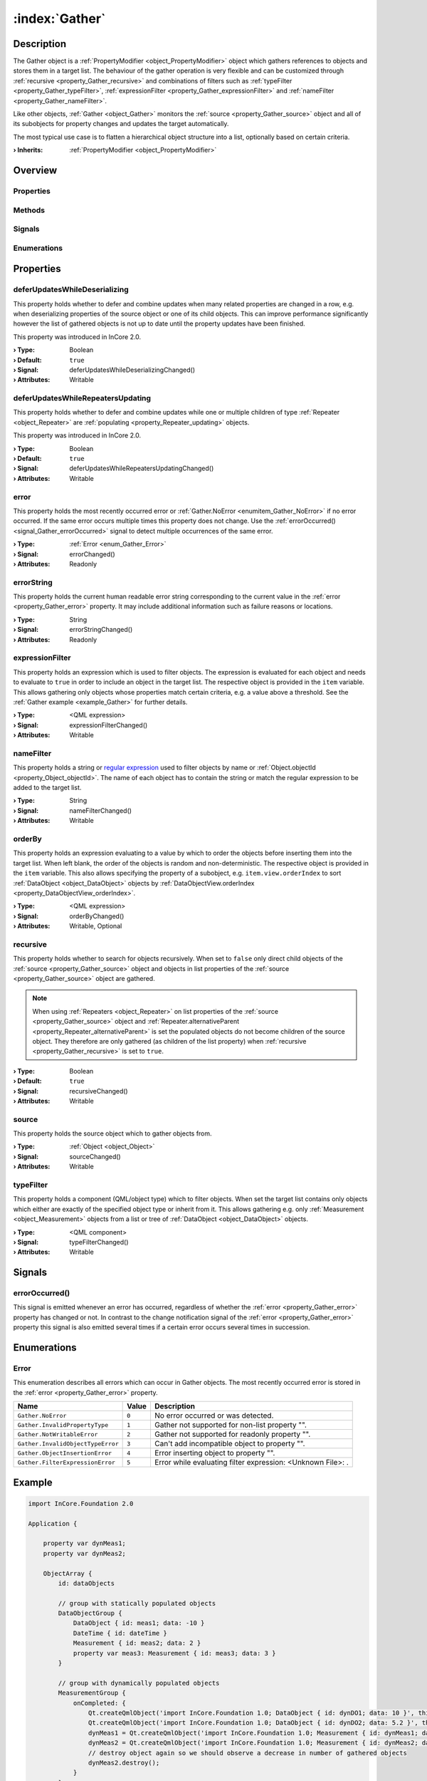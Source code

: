 
.. _object_Gather:


:index:`Gather`
---------------

Description
***********

The Gather object is a :ref:`PropertyModifier <object_PropertyModifier>` object which gathers references to objects and stores them in a target list. The behaviour of the gather operation is very flexible and can be customized through :ref:`recursive <property_Gather_recursive>` and combinations of filters such as :ref:`typeFilter <property_Gather_typeFilter>`, :ref:`expressionFilter <property_Gather_expressionFilter>` and :ref:`nameFilter <property_Gather_nameFilter>`.

Like other objects, :ref:`Gather <object_Gather>` monitors the :ref:`source <property_Gather_source>` object and all of its subobjects for property changes and updates the target automatically.

The most typical use case is to flatten a hierarchical object structure into a list, optionally based on certain criteria.

:**› Inherits**: :ref:`PropertyModifier <object_PropertyModifier>`

Overview
********

Properties
++++++++++

.. hlist::
  :columns: 2

  * :ref:`deferUpdatesWhileDeserializing <property_Gather_deferUpdatesWhileDeserializing>`
  * :ref:`deferUpdatesWhileRepeatersUpdating <property_Gather_deferUpdatesWhileRepeatersUpdating>`
  * :ref:`error <property_Gather_error>`
  * :ref:`errorString <property_Gather_errorString>`
  * :ref:`expressionFilter <property_Gather_expressionFilter>`
  * :ref:`nameFilter <property_Gather_nameFilter>`
  * :ref:`orderBy <property_Gather_orderBy>`
  * :ref:`recursive <property_Gather_recursive>`
  * :ref:`source <property_Gather_source>`
  * :ref:`typeFilter <property_Gather_typeFilter>`
  * :ref:`PropertyModifier.targetValue <property_PropertyModifier_targetValue>`
  * :ref:`Object.objectId <property_Object_objectId>`
  * :ref:`Object.parent <property_Object_parent>`

Methods
+++++++

.. hlist::
  :columns: 1

  * :ref:`Object.deserializeProperties() <method_Object_deserializeProperties>`
  * :ref:`Object.fromJson() <method_Object_fromJson>`
  * :ref:`Object.toJson() <method_Object_toJson>`

Signals
+++++++

.. hlist::
  :columns: 1

  * :ref:`errorOccurred() <signal_Gather_errorOccurred>`
  * :ref:`Object.completed() <signal_Object_completed>`

Enumerations
++++++++++++

.. hlist::
  :columns: 1

  * :ref:`Error <enum_Gather_Error>`



Properties
**********


.. _property_Gather_deferUpdatesWhileDeserializing:

.. _signal_Gather_deferUpdatesWhileDeserializingChanged:

.. index::
   single: deferUpdatesWhileDeserializing

deferUpdatesWhileDeserializing
++++++++++++++++++++++++++++++

This property holds whether to defer and combine updates when many related properties are changed in a row, e.g. when deserializing properties of the source object or one of its child objects. This can improve performance significantly however the list of gathered objects is not up to date until the property updates have been finished.

This property was introduced in InCore 2.0.

:**› Type**: Boolean
:**› Default**: ``true``
:**› Signal**: deferUpdatesWhileDeserializingChanged()
:**› Attributes**: Writable


.. _property_Gather_deferUpdatesWhileRepeatersUpdating:

.. _signal_Gather_deferUpdatesWhileRepeatersUpdatingChanged:

.. index::
   single: deferUpdatesWhileRepeatersUpdating

deferUpdatesWhileRepeatersUpdating
++++++++++++++++++++++++++++++++++

This property holds whether to defer and combine updates while one or multiple children of type :ref:`Repeater <object_Repeater>` are :ref:`populating <property_Repeater_updating>` objects.

This property was introduced in InCore 2.0.

:**› Type**: Boolean
:**› Default**: ``true``
:**› Signal**: deferUpdatesWhileRepeatersUpdatingChanged()
:**› Attributes**: Writable


.. _property_Gather_error:

.. _signal_Gather_errorChanged:

.. index::
   single: error

error
+++++

This property holds the most recently occurred error or :ref:`Gather.NoError <enumitem_Gather_NoError>` if no error occurred. If the same error occurs multiple times this property does not change. Use the :ref:`errorOccurred() <signal_Gather_errorOccurred>` signal to detect multiple occurrences of the same error.

:**› Type**: :ref:`Error <enum_Gather_Error>`
:**› Signal**: errorChanged()
:**› Attributes**: Readonly


.. _property_Gather_errorString:

.. _signal_Gather_errorStringChanged:

.. index::
   single: errorString

errorString
+++++++++++

This property holds the current human readable error string corresponding to the current value in the :ref:`error <property_Gather_error>` property. It may include additional information such as failure reasons or locations.

:**› Type**: String
:**› Signal**: errorStringChanged()
:**› Attributes**: Readonly


.. _property_Gather_expressionFilter:

.. _signal_Gather_expressionFilterChanged:

.. index::
   single: expressionFilter

expressionFilter
++++++++++++++++

This property holds an expression which is used to filter objects. The expression is evaluated for each object and needs to evaluate to ``true`` in order to include an object in the target list. The respective object is provided in the ``item`` variable. This allows gathering only objects whose properties match certain criteria, e.g. a value above a threshold. See the :ref:`Gather example <example_Gather>` for further details.

:**› Type**: <QML expression>
:**› Signal**: expressionFilterChanged()
:**› Attributes**: Writable


.. _property_Gather_nameFilter:

.. _signal_Gather_nameFilterChanged:

.. index::
   single: nameFilter

nameFilter
++++++++++

This property holds a string or `regular expression <https://en.wikipedia.org/wiki/Regular_expression>`_ used to filter objects by name or :ref:`Object.objectId <property_Object_objectId>`. The name of each object has to contain the string or match the regular expression to be added to the target list.

:**› Type**: String
:**› Signal**: nameFilterChanged()
:**› Attributes**: Writable


.. _property_Gather_orderBy:

.. _signal_Gather_orderByChanged:

.. index::
   single: orderBy

orderBy
+++++++

This property holds an expression evaluating to a value by which to order the objects before inserting them into the target list. When left blank, the order of the objects is random and non-deterministic. The respective object is provided in the ``item`` variable. This also allows specifying the property of a subobject, e.g. ``item.view.orderIndex`` to sort :ref:`DataObject <object_DataObject>` objects by :ref:`DataObjectView.orderIndex <property_DataObjectView_orderIndex>`.

:**› Type**: <QML expression>
:**› Signal**: orderByChanged()
:**› Attributes**: Writable, Optional


.. _property_Gather_recursive:

.. _signal_Gather_recursiveChanged:

.. index::
   single: recursive

recursive
+++++++++

This property holds whether to search for objects recursively. When set to ``false`` only direct child objects of the :ref:`source <property_Gather_source>` object and objects in list properties of the :ref:`source <property_Gather_source>` object are gathered.

.. note:: When using :ref:`Repeaters <object_Repeater>` on list properties of the :ref:`source <property_Gather_source>` object and :ref:`Repeater.alternativeParent <property_Repeater_alternativeParent>` is set the populated objects do not become children of the source object. They therefore are only gathered (as children of the list property) when :ref:`recursive <property_Gather_recursive>` is set to ``true``.

:**› Type**: Boolean
:**› Default**: ``true``
:**› Signal**: recursiveChanged()
:**› Attributes**: Writable


.. _property_Gather_source:

.. _signal_Gather_sourceChanged:

.. index::
   single: source

source
++++++

This property holds the source object which to gather objects from.

:**› Type**: :ref:`Object <object_Object>`
:**› Signal**: sourceChanged()
:**› Attributes**: Writable


.. _property_Gather_typeFilter:

.. _signal_Gather_typeFilterChanged:

.. index::
   single: typeFilter

typeFilter
++++++++++

This property holds a component (QML/object type) which to filter objects. When set the target list contains only objects which either are exactly of the specified object type or inherit from it. This allows gathering e.g. only :ref:`Measurement <object_Measurement>` objects from a list or tree of :ref:`DataObject <object_DataObject>` objects.

:**› Type**: <QML component>
:**› Signal**: typeFilterChanged()
:**› Attributes**: Writable

Signals
*******


.. _signal_Gather_errorOccurred:

.. index::
   single: errorOccurred

errorOccurred()
+++++++++++++++

This signal is emitted whenever an error has occurred, regardless of whether the :ref:`error <property_Gather_error>` property has changed or not. In contrast to the change notification signal of the :ref:`error <property_Gather_error>` property this signal is also emitted several times if a certain error occurs several times in succession.


Enumerations
************


.. _enum_Gather_Error:

.. index::
   single: Error

Error
+++++

This enumeration describes all errors which can occur in Gather objects. The most recently occurred error is stored in the :ref:`error <property_Gather_error>` property.

.. index::
   single: Gather.NoError
.. index::
   single: Gather.InvalidPropertyType
.. index::
   single: Gather.NotWritableError
.. index::
   single: Gather.InvalidObjectTypeError
.. index::
   single: Gather.ObjectInsertionError
.. index::
   single: Gather.FilterExpressionError
.. list-table::
  :widths: auto
  :header-rows: 1

  * - Name
    - Value
    - Description

      .. _enumitem_Gather_NoError:
  * - ``Gather.NoError``
    - ``0``
    - No error occurred or was detected.

      .. _enumitem_Gather_InvalidPropertyType:
  * - ``Gather.InvalidPropertyType``
    - ``1``
    - Gather not supported for non-list property "".

      .. _enumitem_Gather_NotWritableError:
  * - ``Gather.NotWritableError``
    - ``2``
    - Gather not supported for readonly property "".

      .. _enumitem_Gather_InvalidObjectTypeError:
  * - ``Gather.InvalidObjectTypeError``
    - ``3``
    - Can't add incompatible object to property "".

      .. _enumitem_Gather_ObjectInsertionError:
  * - ``Gather.ObjectInsertionError``
    - ``4``
    - Error inserting object to property "".

      .. _enumitem_Gather_FilterExpressionError:
  * - ``Gather.FilterExpressionError``
    - ``5``
    - Error while evaluating filter expression: <Unknown File>: .


.. _example_Gather:


Example
*******

.. code-block:: qml

    import InCore.Foundation 2.0
    
    Application {
    
        property var dynMeas1;
        property var dynMeas2;
    
        ObjectArray {
            id: dataObjects
    
            // group with statically populated objects
            DataObjectGroup {
                DataObject { id: meas1; data: -10 }
                DateTime { id: dateTime }
                Measurement { id: meas2; data: 2 }
                property var meas3: Measurement { id: meas3; data: 3 }
            }
    
            // group with dynamically populated objects
            MeasurementGroup {
                onCompleted: {
                    Qt.createQmlObject('import InCore.Foundation 1.0; DataObject { id: dynDO1; data: 10 }', this);
                    Qt.createQmlObject('import InCore.Foundation 1.0; DataObject { id: dynDO2; data: 5.2 }', this);
                    dynMeas1 = Qt.createQmlObject('import InCore.Foundation 1.0; Measurement { id: dynMeas1; data: 10 }', this);
                    dynMeas2 = Qt.createQmlObject('import InCore.Foundation 1.0; Measurement { id: dynMeas2; data: 20 }', dynMeas1);
                    // destroy object again so we should observe a decrease in number of gathered objects
                    dynMeas2.destroy();
                }
            }
        }
    
        // gather all objects recursively
        List {
            Gather on items {
                source: dataObjects
            }
            onItemsChanged: console.log("Total object count:", items.length)
    
        }
    
        // gather all Temperature objects
        List {
            Gather on items {
                source: dataObjects
                typeFilter: Measurement { }
            }
            onItemsChanged: console.log("Measurement object count:", items.length)
            // log any changes of the gathered temperatures
            onDataChanged: console.log("Measurement", index, "changed to", items[index].data)
        }
    
        // gather all dynamically created objects
        List {
            Gather on items {
                source: dataObjects
                nameFilter: "dyn.*"
            }
            onItemsChanged: console.log("Number of dynamic objects:", items.length)
        }
    
        // gather all measurements with value above 10
        List {
            Gather on items {
                source: dataObjects
                typeFilter: Measurement { }
                expressionFilter: item.data > 10
            }
            onItemsChanged: console.log("Number of measurements with value above 10:", items.length)
        }
    
        // sort measurements by value
        List {
            Gather on items {
                source: dataObjects
                typeFilter: Measurement { }
                orderBy: item.data
            }
            onItemsChanged: {
                var values = []
                for( var key in items )
                {
                    values.push(items[key].data);
                }
                console.log("Sorted measurement values:", values)
            }
        }
    
        // increase measurement value dynamically to observe changes in the list above
        Timer {
            running: true
            interval: 1000
            onTriggered: {
                dynMeas1.data++;
            }
        }
    }
    